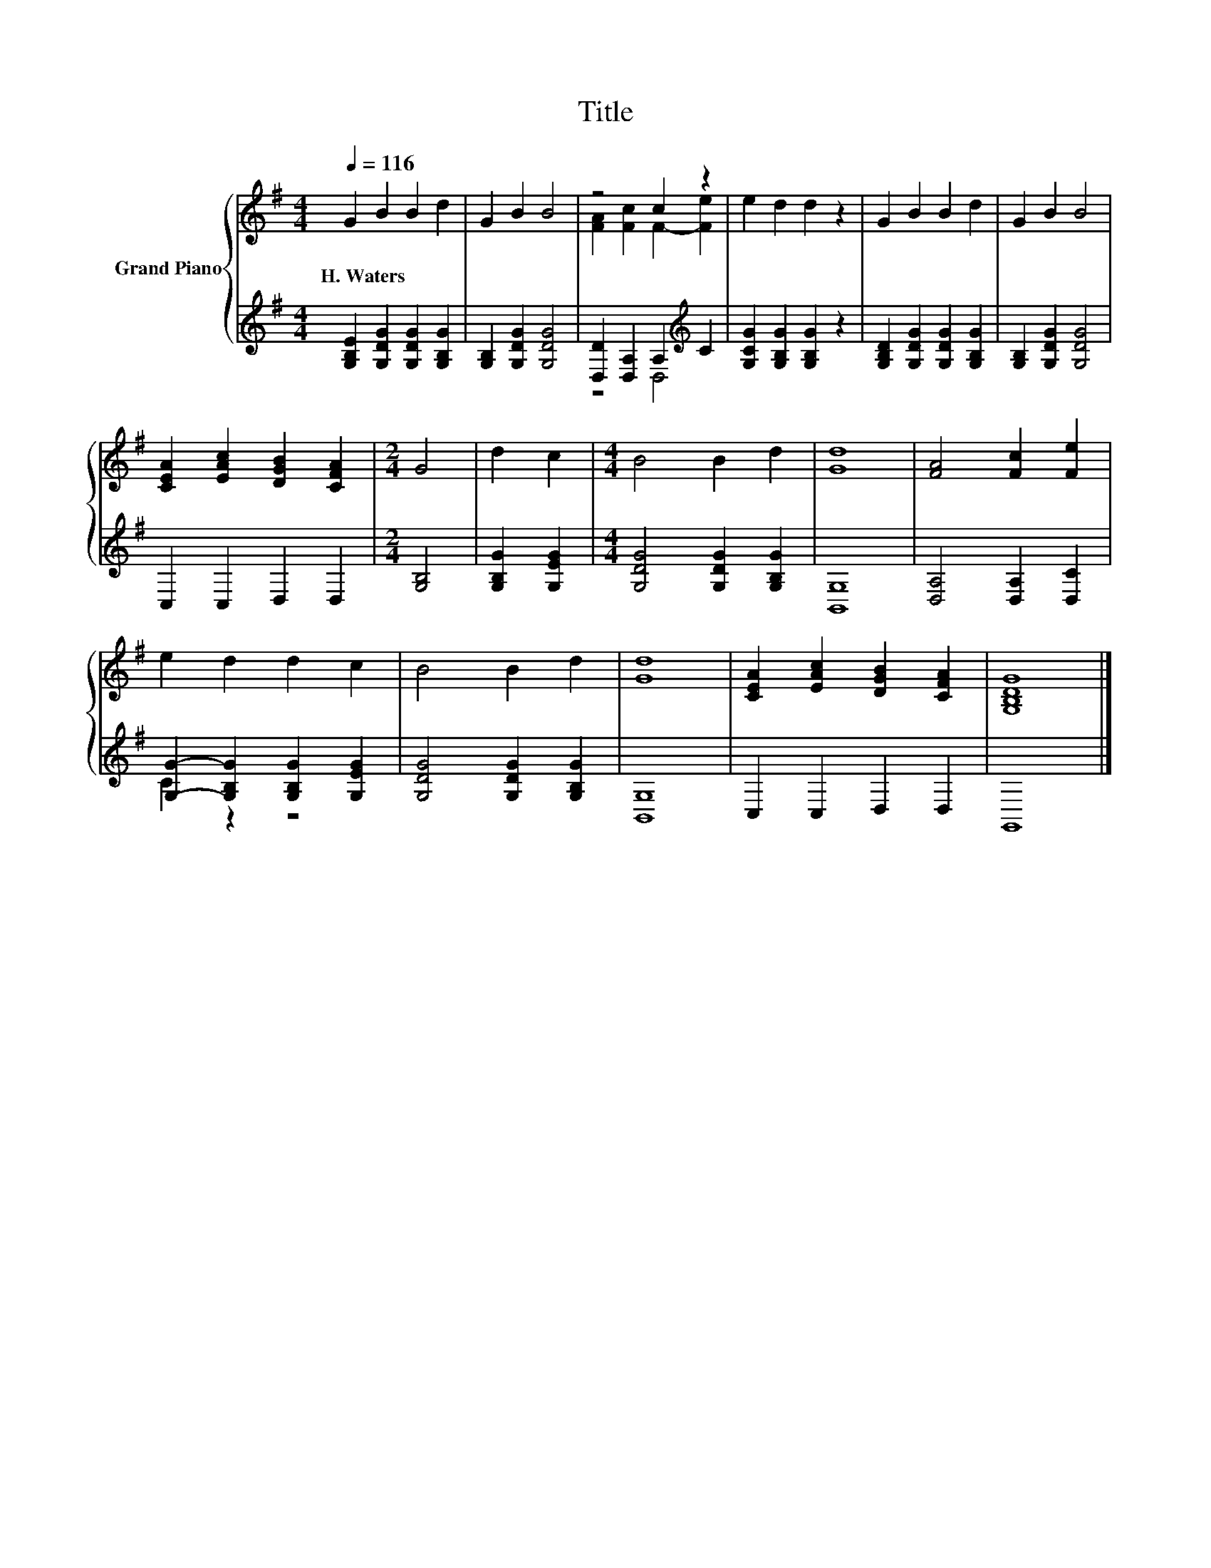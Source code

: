 X:1
T:Title
%%score { ( 1 3 ) | ( 2 4 ) }
L:1/8
Q:1/4=116
M:4/4
K:G
V:1 treble nm="Grand Piano"
V:3 treble 
V:2 treble 
V:4 treble 
V:1
 G2 B2 B2 d2 | G2 B2 B4 | z4 c2 z2 | e2 d2 d2 z2 | G2 B2 B2 d2 | G2 B2 B4 | %6
w: H.~Waters * * *||||||
 [CEA]2 [EAc]2 [DGB]2 [CFA]2 |[M:2/4] G4 | d2 c2 |[M:4/4] B4 B2 d2 | [Gd]8 | [FA]4 [Fc]2 [Fe]2 | %12
w: ||||||
 e2 d2 d2 c2 | B4 B2 d2 | [Gd]8 | [CEA]2 [EAc]2 [DGB]2 [CFA]2 | [G,B,DG]8 |] %17
w: |||||
V:2
 [G,B,E]2 [G,DG]2 [G,DG]2 [G,B,G]2 | [G,B,]2 [G,DG]2 [G,DG]4 | [D,D]2 [D,A,]2 A,2[K:treble] C2 | %3
 [G,CG]2 [G,B,G]2 [G,B,G]2 z2 | [G,B,D]2 [G,DG]2 [G,DG]2 [G,B,G]2 | [G,B,]2 [G,DG]2 [G,DG]4 | %6
 C,2 C,2 D,2 D,2 |[M:2/4] [G,B,]4 | [G,B,G]2 [G,EG]2 |[M:4/4] [G,DG]4 [G,DG]2 [G,B,G]2 | [B,,G,]8 | %11
 [D,A,]4 [D,A,]2 [D,C]2 | [G,G]2- [G,B,G]2 [G,B,G]2 [G,EG]2 | [G,DG]4 [G,DG]2 [G,B,G]2 | [B,,G,]8 | %15
 C,2 C,2 D,2 D,2 | G,,8 |] %17
V:3
 x8 | x8 | [FA]2 [Fc]2 F2- [Fe]2 | x8 | x8 | x8 | x8 |[M:2/4] x4 | x4 |[M:4/4] x8 | x8 | x8 | x8 | %13
 x8 | x8 | x8 | x8 |] %17
V:4
 x8 | x8 | z4 D,4[K:treble] | x8 | x8 | x8 | x8 |[M:2/4] x4 | x4 |[M:4/4] x8 | x8 | x8 | C2 z2 z4 | %13
 x8 | x8 | x8 | x8 |] %17

